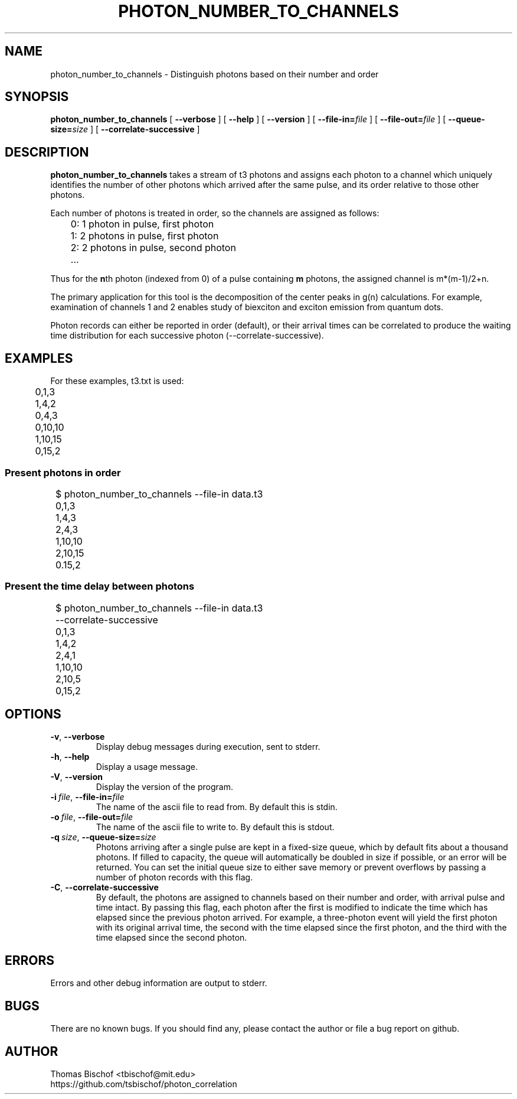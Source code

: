 .TH PHOTON_NUMBER_TO_CHANNELS 1 "2014-12-29" "4.2"
.SH NAME
photon_number_to_channels - Distinguish photons based on their number and order
.SH SYNOPSIS
.B photon_number_to_channels
[
.BI \-\-verbose 
] [ 
.BI \-\-help
] [
.BI \-\-version
] [
.BI \-\-file\-in= file
] [ 
.BI \-\-file\-out= file
] [ 
.BI \-\-queue\-size= size
] [
.BI \-\-correlate\-successive
]
.SH DESCRIPTION
.BI photon_number_to_channels
takes a stream of t3 photons and assigns each photon to a channel which 
uniquely identifies the number of other photons which arrived after the same
pulse, and its order relative to those other photons.

Each number of photons is treated in order, so the channels are assigned as
follows:

	0: 1 photon in pulse, first photon
.br
	1: 2 photons in pulse, first photon
.br
	2: 2 photons in pulse, second photon
.br
	...

Thus for the \fBn\fRth photon (indexed from 0) of a pulse containing 
\fBm\fR photons, the assigned channel is m*(m-1)/2+n. 

The primary application for this tool is the decomposition of the center peaks
in g(n) calculations. For example, examination of channels 1 and 2 enables 
study of biexciton and exciton emission from quantum dots.

Photon records can either be reported in order (default), or their arrival
times can be correlated to produce the waiting time distribution for each
successive photon (--correlate-successive).

.SH EXAMPLES
For these examples, t3.txt is used:

	0,1,3
.br
	1,4,2
.br
	0,4,3
.br
	0,10,10
.br
	1,10,15
.br
	0,15,2

.SS Present photons in order

	$ photon_number_to_channels --file-in data.t3
.br
	0,1,3
.br
	1,4,3
.br
	2,4,3
.br
	1,10,10
.br
	2,10,15
.br
	0.15,2

.SS Present the time delay between photons

	$ photon_number_to_channels --file-in data.t3 
.br
	                            --correlate-successive
.br
	0,1,3
.br
	1,4,2
.br
	2,4,1
.br
	1,10,10
.br
	2,10,5
.br
	0,15,2

.SH OPTIONS
.TP 
.BR \-v\fR,\ \fB\-\-verbose
Display debug messages during execution, sent to stderr. 
.TP
.BR \-h \fR,\ \fB\-\-help
Display a usage message.
.TP
.BR \-V \fR,\ \fB\-\-version
Display the version of the program.
.TP
.BI \-i\  file \fR,\ \fB\-\-file-in= file
The name of the ascii file to read from. By default this is stdin.
.TP
.BI \-o\  file \fR,\ \fB\-\-file-out= file
The name of the ascii file to write to. By default this is stdout.
.TP
.BI \-q\  size \fR,\ \fB\-\-queue-size= size
Photons arriving after a single pulse are kept in a fixed-size queue, which
by default fits about a thousand photons. If filled to capacity, the queue
will automatically be doubled in size if possible, or an error will be returned.
You can set the initial queue size to either save memory or prevent overflows 
by passing a number of photon records with this flag.
.TP
.BI \-C\fR,\ \fB\-\-correlate-successive
By default, the photons are assigned to channels based on their number and 
order, with arrival pulse and time intact. By passing this flag, each photon
after the first is modified to indicate the time which has elapsed since
the previous photon arrived. For example, a three-photon event will yield
the first photon with its original arrival time, the second with the time
elapsed since the first photon, and the third with the time elapsed since the
second photon.

.SH ERRORS
Errors and other debug information are output to stderr.

.SH BUGS
There are no known bugs. If you should find any, please contact the author or 
file a bug report on github.

.SH AUTHOR
Thomas Bischof <tbischof@mit.edu>
.br
https://github.com/tsbischof/photon_correlation
